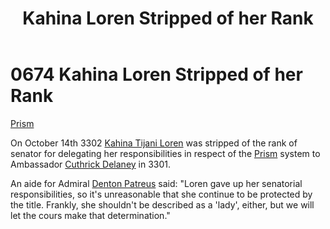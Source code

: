 :PROPERTIES:
:ID:       afb840a6-4c78-400c-972f-20ba83d61ecb
:END:
#+title: Kahina Loren Stripped of her Rank
#+filetags: :3302:3301:beacon:
* 0674 Kahina Loren Stripped of her Rank
[[id:8da12af2-6006-4e7e-a45e-7bf8b2c299c8][Prism]]   

On October 14th 3302 [[id:2f09bc24-0885-4d00-9d1f-506b32464dbe][Kahina Tijani Loren]] was stripped of the rank of
senator for delegating her responsibilities in respect of the [[id:8da12af2-6006-4e7e-a45e-7bf8b2c299c8][Prism]]
system to Ambassador [[id:47e03b47-2225-41ca-b331-af350e58572c][Cuthrick Delaney]] in 3301.

An aide for Admiral [[id:f4ab6958-497d-430c-b322-bc5c67aa7707][Denton Patreus]] said: "Loren gave up her senatorial
responsibilities, so it's unreasonable that she continue to be
protected by the title. Frankly, she shouldn't be described as a
'lady', either, but we will let the cours make that determination."

[[file:img/beacons/0674.png]]
